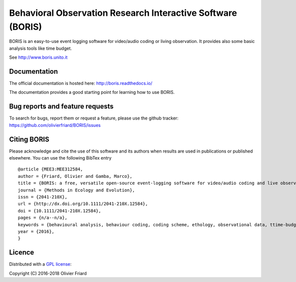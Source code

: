 Behavioral Observation Research Interactive Software (BORIS)
============================================================

BORIS is an easy-to-use event logging software for video/audio coding or living observation.
It provides also some basic analysis tools like time budget.

See http://www.boris.unito.it

Documentation
-------------

The official documentation is hosted here:
http://boris.readthedocs.io/

The documentation provides a good starting point for learning how to use BORIS.

Bug reports and feature requests
--------------------------------

To search for bugs, report them or request a feature, please use the github tracker:
https://github.com/olivierfriard/BORIS/issues

Citing BORIS
------------

Please acknowledge and cite the use of this software and its authors when
results are used in publications or published elsewhere. You can use the
following BibTex entry

::

    @article {MEE3:MEE312584,
    author = {Friard, Olivier and Gamba, Marco},
    title = {BORIS: a free, versatile open-source event-logging software for video/audio coding and live observations},
    journal = {Methods in Ecology and Evolution},
    issn = {2041-210X},
    url = {http://dx.doi.org/10.1111/2041-210X.12584},
    doi = {10.1111/2041-210X.12584},
    pages = {n/a--n/a},
    keywords = {behavioural analysis, behaviour coding, coding scheme, ethology, observational data, ttime-budget},
    year = {2016},
    }

Licence
-------

Distributed with a `GPL license <COPYING.TXT>`_::

Copyright (C) 2016-2018 Olivier Friard




